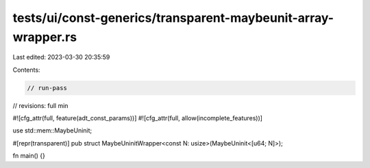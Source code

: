 tests/ui/const-generics/transparent-maybeunit-array-wrapper.rs
==============================================================

Last edited: 2023-03-30 20:35:59

Contents:

.. code-block:: rs

    // run-pass
// revisions: full min

#![cfg_attr(full, feature(adt_const_params))]
#![cfg_attr(full, allow(incomplete_features))]

use std::mem::MaybeUninit;

#[repr(transparent)]
pub struct MaybeUninitWrapper<const N: usize>(MaybeUninit<[u64; N]>);

fn main() {}


